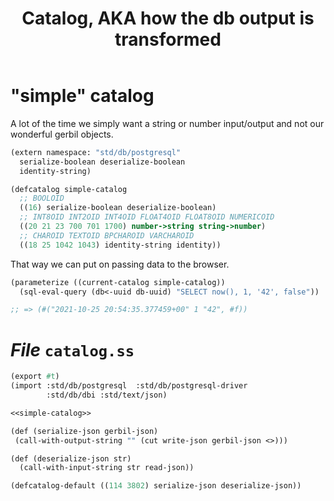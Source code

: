 :PROPERTIES:
:ID:       f862ef90-8c28-40b0-ac23-e693fddfa9f4
:END:
#+TITLE: Catalog, AKA how the db output is transformed


* "simple" catalog

A lot of the time we simply want a string or number input/output and not our wonderful gerbil objects.

#+begin_src scheme :noweb-ref simple-catalog
(extern namespace: "std/db/postgresql"
  serialize-boolean deserialize-boolean
  identity-string)

(defcatalog simple-catalog
  ;; BOOLOID
  ((16) serialize-boolean deserialize-boolean)
  ;; INT8OID INT2OID INT4OID FLOAT4OID FLOAT8OID NUMERICOID
  ((20 21 23 700 701 1700) number->string string->number)
  ;; CHAROID TEXTOID BPCHAROID VARCHAROID
  ((18 25 1042 1043) identity-string identity))
#+end_src

That way we can put on passing data to the browser.

#+begin_src scheme
(parameterize ((current-catalog simple-catalog))
  (sql-eval-query (db<-uuid db-uuid) "SELECT now(), 1, '42', false"))

;; => (#("2021-10-25 20:54:35.377459+00" 1 "42", #f))
#+end_src


* /File/ ~catalog.ss~
:PROPERTIES:
:ID:       d7b92dcb-18f0-4df6-8b96-e7a417d2dd2d
:END:
#+begin_src scheme :tangle catalog.ss :noweb yes
(export #t)
(import :std/db/postgresql  :std/db/postgresql-driver
        :std/db/dbi :std/text/json)

<<simple-catalog>>

(def (serialize-json gerbil-json)
 (call-with-output-string "" (cut write-json gerbil-json <>)))

(def (deserialize-json str)
  (call-with-input-string str read-json))

(defcatalog-default ((114 3802) serialize-json deserialize-json))
#+end_src
